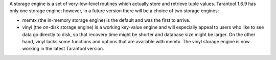 .. _index-two_storage_engines:

A storage engine is a set of very-low-level routines which actually store and
retrieve tuple values. Tarantool 1.6.9 has only one storage engine; however,
in a future version there will be a choice of two storage engines:

* memtx (the in-memory storage engine) is the default and was the first to
  arrive.

* vinyl (the on-disk storage engine) is a working key-value engine and will
  especially appeal to users who like to see data go directly to disk, so that
  recovery time might be shorter and database size might be larger. On the other
  hand, vinyl lacks some functions and options that are available with memtx.
  The vinyl storage engine is now working in the latest Tarantool version.
